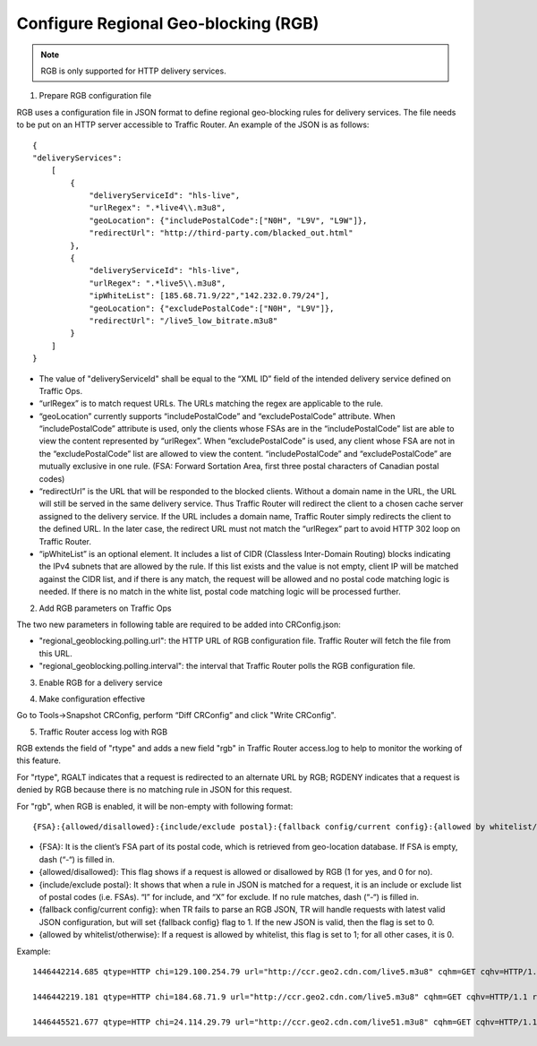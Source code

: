 .. 
.. Copyright 2015 Cisco Systems, Inc.
.. 
.. Licensed under the Apache License, Version 2.0 (the "License");
.. you may not use this file except in compliance with the License.
.. You may obtain a copy of the License at
.. 
..     http://www.apache.org/licenses/LICENSE-2.0
.. 
.. Unless required by applicable law or agreed to in writing, software
.. distributed under the License is distributed on an "AS IS" BASIS,
.. WITHOUT WARRANTIES OR CONDITIONS OF ANY KIND, either express or implied.
.. See the License for the specific language governing permissions and
.. limitations under the License.
.. 

.. _rl-regionalgeo-qht:

**************************************
Configure Regional Geo-blocking (RGB)
**************************************

.. Note:: RGB is only supported for HTTP delivery services.

1)	Prepare RGB configuration file

RGB uses a configuration file in JSON format to define regional geo-blocking rules for delivery services. The file needs to be put on an HTTP server accessible to Traffic Router. An example of the JSON is as follows::

    {
    "deliveryServices":
        [
            {
                "deliveryServiceId": "hls-live",
                "urlRegex": ".*live4\\.m3u8",
                "geoLocation": {"includePostalCode":["N0H", "L9V", "L9W"]},
                "redirectUrl": "http://third-party.com/blacked_out.html"
            },
            {
                "deliveryServiceId": "hls-live",
                "urlRegex": ".*live5\\.m3u8",
                "ipWhiteList": [185.68.71.9/22","142.232.0.79/24"],
                "geoLocation": {"excludePostalCode":["N0H", "L9V"]},
                "redirectUrl": "/live5_low_bitrate.m3u8"
            }
        ]
    }

* The value of "deliveryServiceId" shall be equal to the “XML ID” field of the intended delivery service defined on Traffic Ops.

* “urlRegex” is to match request URLs. The URLs matching the regex are applicable to the rule.

* “geoLocation” currently supports “includePostalCode” and “excludePostalCode” attribute. When “includePostalCode” attribute is used, only the clients whose FSAs are in the “includePostalCode” list are able to view the content represented by “urlRegex”. When “excludePostalCode” is used, any client whose FSA are not in the “excludePostalCode” list are allowed to view the content. “includePostalCode” and “excludePostalCode” are mutually exclusive in one rule. (FSA: Forward Sortation Area, first three postal characters of Canadian postal codes)

* “redirectUrl” is the URL that will be responded to the blocked clients. Without a domain name in the URL, the URL will still be served in the same delivery service. Thus Traffic Router will redirect the client to a chosen cache server assigned to the delivery service. If the URL includes a domain name, Traffic Router simply redirects the client to the defined URL. In the later case, the redirect URL must not match the “urlRegex” part to avoid HTTP 302 loop on Traffic Router.

* “ipWhiteList” is an optional element. It includes a list of CIDR (Classless Inter-Domain Routing) blocks indicating the IPv4 subnets that are allowed by the rule. If this list exists and the value is not empty, client IP will be matched against the CIDR list, and if there is any match, the request will be allowed and no postal code matching logic is needed. If there is no match in the white list, postal code matching logic will be processed further.


2)	Add RGB parameters on Traffic Ops

The two new parameters in following table are required to be added into CRConfig.json:

* "regional_geoblocking.polling.url": the HTTP URL of RGB configuration file. Traffic Router will fetch the file from this URL.
* "regional_geoblocking.polling.interval": the interval that Traffic Router polls the RGB configuration file.
                                                                
.. image:: regionalgeo01.png
	:scale: 100%
	:align: center

3)	Enable RGB for a delivery service

.. image:: regionalgeo02.png
	:scale: 100%
	:align: center

4)	Make configuration effective

Go to Tools->Snapshot CRConfig, perform “Diff CRConfig” and click "Write CRConfig".

.. image:: regionalgeo03.png
	:scale: 70%
	:align: center

5)	Traffic Router access log with RGB

RGB extends the field of "rtype" and adds a new field "rgb" in Traffic Router access.log to help to monitor the working of this feature.

For "rtype", RGALT indicates that a request is redirected to an alternate URL by RGB; RGDENY indicates that a request is denied by RGB because there is no matching rule in JSON for this request.

For "rgb", when RGB is enabled, it will be non-empty with following format::

    {FSA}:{allowed/disallowed}:{include/exclude postal}:{fallback config/current config}:{allowed by whitelist/otherwise}


* {FSA}: It is the client’s FSA part of its postal code, which is retrieved from geo-location database. If FSA is empty, dash (“-“) is filled in.
* {allowed/disallowed}: This flag shows if a request is allowed or disallowed by RGB (1 for yes, and 0 for no).
* {include/exclude postal}: It shows that when a rule in JSON is matched for a request, it is an include or exclude list of postal codes (i.e. FSAs). “I” for include, and “X” for exclude. If no rule matches, dash (“-“) is filled in.
* {fallback config/current config}: when TR fails to parse an RGB JSON, TR will handle requests with latest valid JSON configuration, but will set {fallback config} flag to 1. If the new JSON is valid, then the flag is set to 0.
* {allowed by whitelist/otherwise}: If a request is allowed by whitelist, this flag is set to 1; for all other cases, it is 0.


Example::

    1446442214.685 qtype=HTTP chi=129.100.254.79 url="http://ccr.geo2.cdn.com/live5.m3u8" cqhm=GET cqhv=HTTP/1.1 rtype=GEO rloc="-" rdtl=- rerr="-" rgb="N6G:1:X:0:0" pssc=302 ttms=3 rurl=http://cent6-44.geo2.cdn.com/live5.m3u8 rh="-"

    1446442219.181 qtype=HTTP chi=184.68.71.9 url="http://ccr.geo2.cdn.com/live5.m3u8" cqhm=GET cqhv=HTTP/1.1 rtype=RGALT rloc="-" rdtl=- rerr="-" rgb="-:0:X:0:0" pssc=302 ttms=3 rurl=http://cent6-44.geo2.cdn.com/low_bitrate.m3u8 rh="-"

    1446445521.677 qtype=HTTP chi=24.114.29.79 url="http://ccr.geo2.cdn.com/live51.m3u8" cqhm=GET cqhv=HTTP/1.1 rtype=RGDENY rloc="-" rdtl=- rerr="-" rgb="L4S:0:-:0:0" pssc=520 ttms=3 rurl="-" rh="-"


